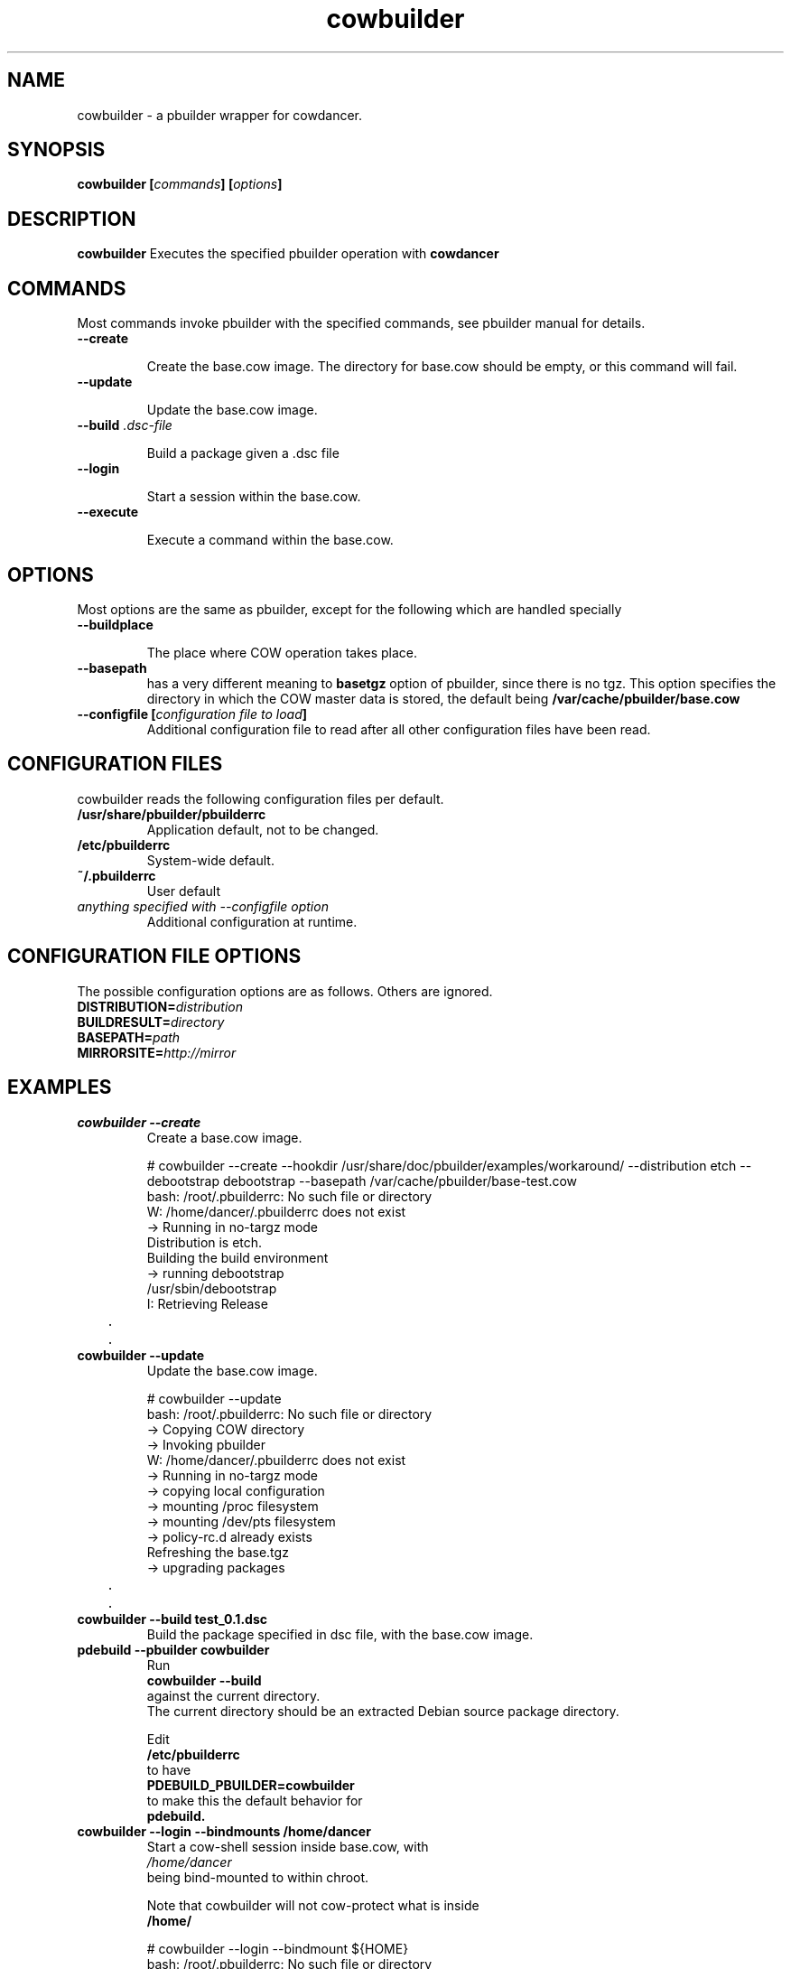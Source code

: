 .TH "cowbuilder" 8 "2007 Jun 17" "cowdancer" "cowdancer"
.SH "NAME"
cowbuilder \- a pbuilder wrapper for cowdancer.
.SH SYNOPSIS
.BI "cowbuilder [" "commands" "] [" "options" "]"
.SH DESCRIPTION
.B cowbuilder
Executes the specified pbuilder operation with
.B cowdancer

.SH "COMMANDS"

Most commands invoke pbuilder with the specified commands, see
pbuilder manual for details.

.TP
.B "\-\-create"

Create the base.cow image.
The directory for base.cow should be empty, or this command will fail.

.TP
.B "\-\-update"

Update the base.cow image.

.TP
.BI "\-\-build " ".dsc-file"

Build a package given a .dsc file

.TP
.B "\-\-login"

Start a session within the base.cow.

.TP
.B "\-\-execute"

Execute a command within the base.cow.

.SH "OPTIONS"

Most options are the same as pbuilder, except for the following which are handled specially

.TP
.B "\-\-buildplace"

The place where COW operation takes place.

.TP
.B "\-\-basepath" 
has a very different meaning to 
.B basetgz
option of pbuilder, since there is no tgz.  This option specifies the
directory in which the COW master data is stored, the default being 
.B "/var/cache/pbuilder/base.cow"

.TP
.BI "\-\-configfile [" "configuration file to load" "]"
Additional configuration file to read after all other
configuration files have been read.

.SH "CONFIGURATION FILES"

cowbuilder reads the following configuration files per default.

.TP
.B "/usr/share/pbuilder/pbuilderrc"
Application default, not to be changed.

.TP
.B "/etc/pbuilderrc"
System-wide default.

.TP
.B "~/.pbuilderrc"
User default

.TP
.I "anything specified with \-\-configfile option"
Additional configuration at runtime.


.SH "CONFIGURATION FILE OPTIONS"

The possible configuration options are as follows.  Others are
ignored.

.TP
.BI "DISTRIBUTION=" "distribution"

.TP
.BI "BUILDRESULT=" "directory"

.TP
.BI "BASEPATH=" "path"

.TP
.BI "MIRRORSITE=" "http://mirror"

.SH "EXAMPLES"

.TP
.B "cowbuilder --create"
Create a base.cow image.

.nf
# cowbuilder --create --hookdir /usr/share/doc/pbuilder/examples/workaround/ --distribution etch --debootstrap debootstrap --basepath /var/cache/pbuilder/base-test.cow
bash: /root/.pbuilderrc: No such file or directory
W: /home/dancer/.pbuilderrc does not exist
 -> Running in no-targz mode
Distribution is etch.
Building the build environment
 -> running debootstrap
/usr/sbin/debootstrap
I: Retrieving Release
	.
	.
.hy

.TP 
.B "cowbuilder --update"
Update the base.cow image.

.nf
# cowbuilder --update
bash: /root/.pbuilderrc: No such file or directory
 -> Copying COW directory
 -> Invoking pbuilder
W: /home/dancer/.pbuilderrc does not exist
 -> Running in no-targz mode
 -> copying local configuration
 -> mounting /proc filesystem
 -> mounting /dev/pts filesystem
 -> policy-rc.d already exists
Refreshing the base.tgz
 -> upgrading packages
	.
	.
.hy

.TP
.B "cowbuilder --build test_0.1.dsc"
Build the package specified in dsc file, with the base.cow image.

.TP
.B "pdebuild --pbuilder cowbuilder"
Run
.B "cowbuilder --build"
against the current directory.
The current directory should be an extracted Debian source package directory.

Edit
.B "/etc/pbuilderrc"
to have
.B "PDEBUILD_PBUILDER=cowbuilder"
to make this the default behavior for 
.B pdebuild.

.TP
.B "cowbuilder --login --bindmounts /home/dancer"
Start a cow-shell session inside base.cow, with 
.I "/home/dancer"
 being bind-mounted to within chroot.

Note that cowbuilder will not cow-protect what is inside
.B /home/

.nf
# cowbuilder --login --bindmount ${HOME}
bash: /root/.pbuilderrc: No such file or directory
 -> Copying COW directory
 -> Invoking pbuilder
W: /home/dancer/.pbuilderrc does not exist
 -> Running in no-targz mode
 -> copying local configuration
 -> mounting /proc filesystem
 -> mounting /dev/pts filesystem
-> Mounting /home/dancer
 -> policy-rc.d already exists
 -> entering the shell
#
man .hy

.TP
.B "cowbuilder --create --distribution sid --basepath /var/cache/pbuilder/base-test.cow"
Create a base.cow image with the path 
.B "/var/cache/pbuilder/base-test.cow"
and distribution sid.


.SH "AUTHOR"
Junichi Uekawa (dancer@debian.org)

.SH "SEE ALSO"
.BR "/usr/share/doc/pbuilder/pbuilder-doc.html, "
.BR "pbuilder (" 8 "), "
.BR "pdebuild (" 1 ") "

